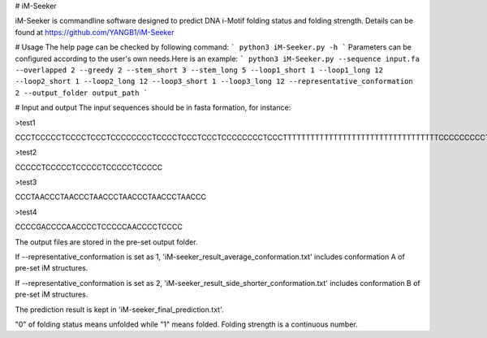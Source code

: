 # iM-Seeker

iM-Seeker is commandline software designed to predict DNA i-Motif folding status and folding strength.
Details can be found at https://github.com/YANGB1/iM-Seeker

# Usage
The help page can be checked by following command:
``` 
python3 iM-Seeker.py -h
``` 
Parameters can be configured according to the user's own needs.Here is an example:
``` 
python3 iM-Seeker.py --sequence input.fa --overlapped 2 --greedy 2 --stem_short 3 --stem_long 5 --loop1_short 1 --loop1_long 12 --loop2_short 1 --loop2_long 12 --loop3_short 1 --loop3_long 12 --representative_conformation 2 --output_folder output_path
``` 

# Input and output
The input sequences should be in fasta formation, for instance:

\>test1

CCCTCCCCCTCCCCTCCCTCCCCCCCCTCCCCTCCCTCCCTCCCCCCCCTCCCTTTTTTTTTTTTTTTTTTTTTTTTTTTTTTTTTTCCCCCCCCCTCCTCCCCTCCCCCTCCCCTCCCTCCCTCC

\>test2

CCCCCTCCCCCTCCCCCTCCCCCTCCCCC

\>test3

CCCTAACCCTAACCCTAACCCTAACCCTAACCCTAACCC

\>test4

CCCCGACCCCAACCCCTCCCCCAACCCCTCCCC

The output files are stored in the pre-set output folder.

If --representative_conformation is set as 1, 'iM-seeker_result_average_conformation.txt' includes conformation A of pre-set iM structures. 

If --representative_conformation is set as 2, 'iM-seeker_result_side_shorter_conformation.txt' includes conformation B of pre-set iM structures. 

The prediction result is kept in 'iM-seeker_final_prediction.txt'.

"0" of folding status means unfolded while "1" means folded. Folding strength is a continuous number. 



